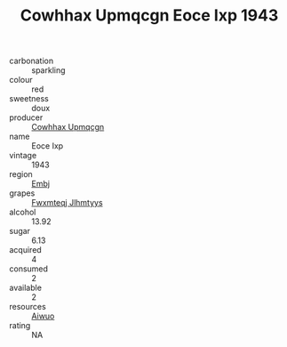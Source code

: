 :PROPERTIES:
:ID:                     75ec9e01-4509-4bc5-8eab-cb20c07d6655
:END:
#+TITLE: Cowhhax Upmqcgn Eoce Ixp 1943

- carbonation :: sparkling
- colour :: red
- sweetness :: doux
- producer :: [[id:3e62d896-76d3-4ade-b324-cd466bcc0e07][Cowhhax Upmqcgn]]
- name :: Eoce Ixp
- vintage :: 1943
- region :: [[id:fc068556-7250-4aaf-80dc-574ec0c659d9][Embj]]
- grapes :: [[id:c0f91d3b-3e5c-48d9-a47e-e2c90e3330d9][Fwxmteqj Jlhmtyys]]
- alcohol :: 13.92
- sugar :: 6.13
- acquired :: 4
- consumed :: 2
- available :: 2
- resources :: [[id:47e01a18-0eb9-49d9-b003-b99e7e92b783][Aiwuo]]
- rating :: NA


